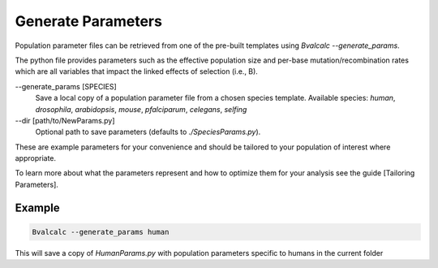 Generate Parameters
=================================

Population parameter files can be retrieved from one of the pre-built templates using `Bvalcalc --generate_params`.

The python file provides parameters such as the effective population size and per-base mutation/recombination rates which are all variables that impact the linked effects of selection (i.e., B).

--generate_params [SPECIES]
    Save a local copy of a population parameter file from a chosen species template.
    Available species: `human`, `drosophila`, `arabidopsis`, `mouse`, `pfalciparum`, `celegans`, `selfing`

--dir [path/to/NewParams.py]
    Optional path to save parameters (defaults to `./SpeciesParams.py`).

These are example parameters for your convenience and should be tailored to your population of interest where appropriate.

To learn more about what the parameters represent and how to optimize them for your analysis see the guide [Tailoring Parameters].

Example
--------

.. code-block:: bash

    Bvalcalc --generate_params human

This will save a copy of `HumanParams.py` with population parameters specific to humans in the current folder
